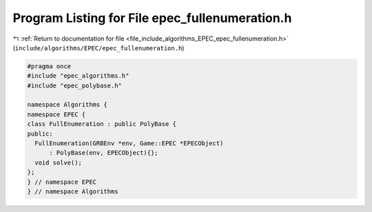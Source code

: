 
.. _program_listing_file_include_algorithms_EPEC_epec_fullenumeration.h:

Program Listing for File epec_fullenumeration.h
===============================================

|exhale_lsh| :ref:`Return to documentation for file <file_include_algorithms_EPEC_epec_fullenumeration.h>` (``include/algorithms/EPEC/epec_fullenumeration.h``)

.. |exhale_lsh| unicode:: U+021B0 .. UPWARDS ARROW WITH TIP LEFTWARDS

.. code-block:: cpp

   #pragma once
   #include "epec_algorithms.h"
   #include "epec_polybase.h"
   
   namespace Algorithms {
   namespace EPEC {
   class FullEnumeration : public PolyBase {
   public:
     FullEnumeration(GRBEnv *env, Game::EPEC *EPECObject)
         : PolyBase(env, EPECObject){};
     void solve();
   };
   } // namespace EPEC
   } // namespace Algorithms
